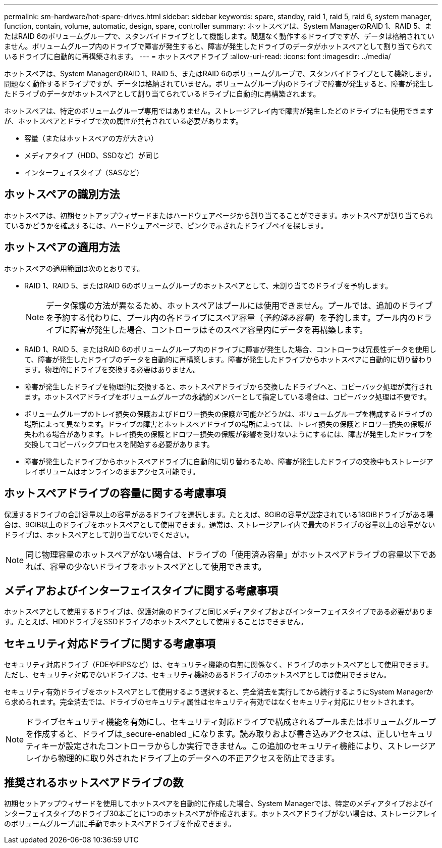 ---
permalink: sm-hardware/hot-spare-drives.html 
sidebar: sidebar 
keywords: spare, standby, raid 1, raid 5, raid 6, system manager, function, contain, volume, automatic, design, spare, controller 
summary: ホットスペアは、System ManagerのRAID 1、RAID 5、またはRAID 6のボリュームグループで、スタンバイドライブとして機能します。問題なく動作するドライブですが、データは格納されていません。ボリュームグループ内のドライブで障害が発生すると、障害が発生したドライブのデータがホットスペアとして割り当てられているドライブに自動的に再構築されます。 
---
= ホットスペアドライブ
:allow-uri-read: 
:icons: font
:imagesdir: ../media/


[role="lead"]
ホットスペアは、System ManagerのRAID 1、RAID 5、またはRAID 6のボリュームグループで、スタンバイドライブとして機能します。問題なく動作するドライブですが、データは格納されていません。ボリュームグループ内のドライブで障害が発生すると、障害が発生したドライブのデータがホットスペアとして割り当てられているドライブに自動的に再構築されます。

ホットスペアは、特定のボリュームグループ専用ではありません。ストレージアレイ内で障害が発生したどのドライブにも使用できますが、ホットスペアとドライブで次の属性が共有されている必要があります。

* 容量（またはホットスペアの方が大きい）
* メディアタイプ（HDD、SSDなど）が同じ
* インターフェイスタイプ（SASなど）




== ホットスペアの識別方法

ホットスペアは、初期セットアップウィザードまたはハードウェアページから割り当てることができます。ホットスペアが割り当てられているかどうかを確認するには、ハードウェアページで、ピンクで示されたドライブベイを探します。



== ホットスペアの適用方法

ホットスペアの適用範囲は次のとおりです。

* RAID 1、RAID 5、またはRAID 6のボリュームグループのホットスペアとして、未割り当てのドライブを予約します。
+
[NOTE]
====
データ保護の方法が異なるため、ホットスペアはプールには使用できません。プールでは、追加のドライブを予約する代わりに、プール内の各ドライブにスペア容量（_予約済み容量_）を予約します。プール内のドライブに障害が発生した場合、コントローラはそのスペア容量内にデータを再構築します。

====
* RAID 1、RAID 5、またはRAID 6のボリュームグループ内のドライブに障害が発生した場合、コントローラは冗長性データを使用して、障害が発生したドライブのデータを自動的に再構築します。障害が発生したドライブからホットスペアに自動的に切り替わります。物理的にドライブを交換する必要はありません。
* 障害が発生したドライブを物理的に交換すると、ホットスペアドライブから交換したドライブへと、コピーバック処理が実行されます。ホットスペアドライブをボリュームグループの永続的メンバーとして指定している場合は、コピーバック処理は不要です。
* ボリュームグループのトレイ損失の保護およびドロワー損失の保護が可能かどうかは、ボリュームグループを構成するドライブの場所によって異なります。ドライブの障害とホットスペアドライブの場所によっては、トレイ損失の保護とドロワー損失の保護が失われる場合があります。トレイ損失の保護とドロワー損失の保護が影響を受けないようにするには、障害が発生したドライブを交換してコピーバックプロセスを開始する必要があります。
* 障害が発生したドライブからホットスペアドライブに自動的に切り替わるため、障害が発生したドライブの交換中もストレージアレイボリュームはオンラインのままアクセス可能です。




== ホットスペアドライブの容量に関する考慮事項

保護するドライブの合計容量以上の容量があるドライブを選択します。たとえば、8GiBの容量が設定されている18GiBドライブがある場合は、9GiB以上のドライブをホットスペアとして使用できます。通常は、ストレージアレイ内で最大のドライブの容量以上の容量がないドライブは、ホットスペアとして割り当てないでください。

[NOTE]
====
同じ物理容量のホットスペアがない場合は、ドライブの「使用済み容量」がホットスペアドライブの容量以下であれば、容量の少ないドライブをホットスペアとして使用できます。

====


== メディアおよびインターフェイスタイプに関する考慮事項

ホットスペアとして使用するドライブは、保護対象のドライブと同じメディアタイプおよびインターフェイスタイプである必要があります。たとえば、HDDドライブをSSDドライブのホットスペアとして使用することはできません。



== セキュリティ対応ドライブに関する考慮事項

セキュリティ対応ドライブ（FDEやFIPSなど）は、セキュリティ機能の有無に関係なく、ドライブのホットスペアとして使用できます。ただし、セキュリティ対応でないドライブは、セキュリティ機能のあるドライブのホットスペアとしては使用できません。

セキュリティ有効ドライブをホットスペアとして使用するよう選択すると、完全消去を実行してから続行するようにSystem Managerから求められます。完全消去では、ドライブのセキュリティ属性はセキュリティ有効ではなくセキュリティ対応にリセットされます。

[NOTE]
====
ドライブセキュリティ機能を有効にし、セキュリティ対応ドライブで構成されるプールまたはボリュームグループを作成すると、ドライブは_secure-enabled _になります。読み取りおよび書き込みアクセスは、正しいセキュリティキーが設定されたコントローラからしか実行できません。この追加のセキュリティ機能により、ストレージアレイから物理的に取り外されたドライブ上のデータへの不正アクセスを防止できます。

====


== 推奨されるホットスペアドライブの数

初期セットアップウィザードを使用してホットスペアを自動的に作成した場合、System Managerでは、特定のメディアタイプおよびインターフェイスタイプのドライブ30本ごとに1つのホットスペアが作成されます。ホットスペアドライブがない場合は、ストレージアレイのボリュームグループ間に手動でホットスペアドライブを作成できます。
